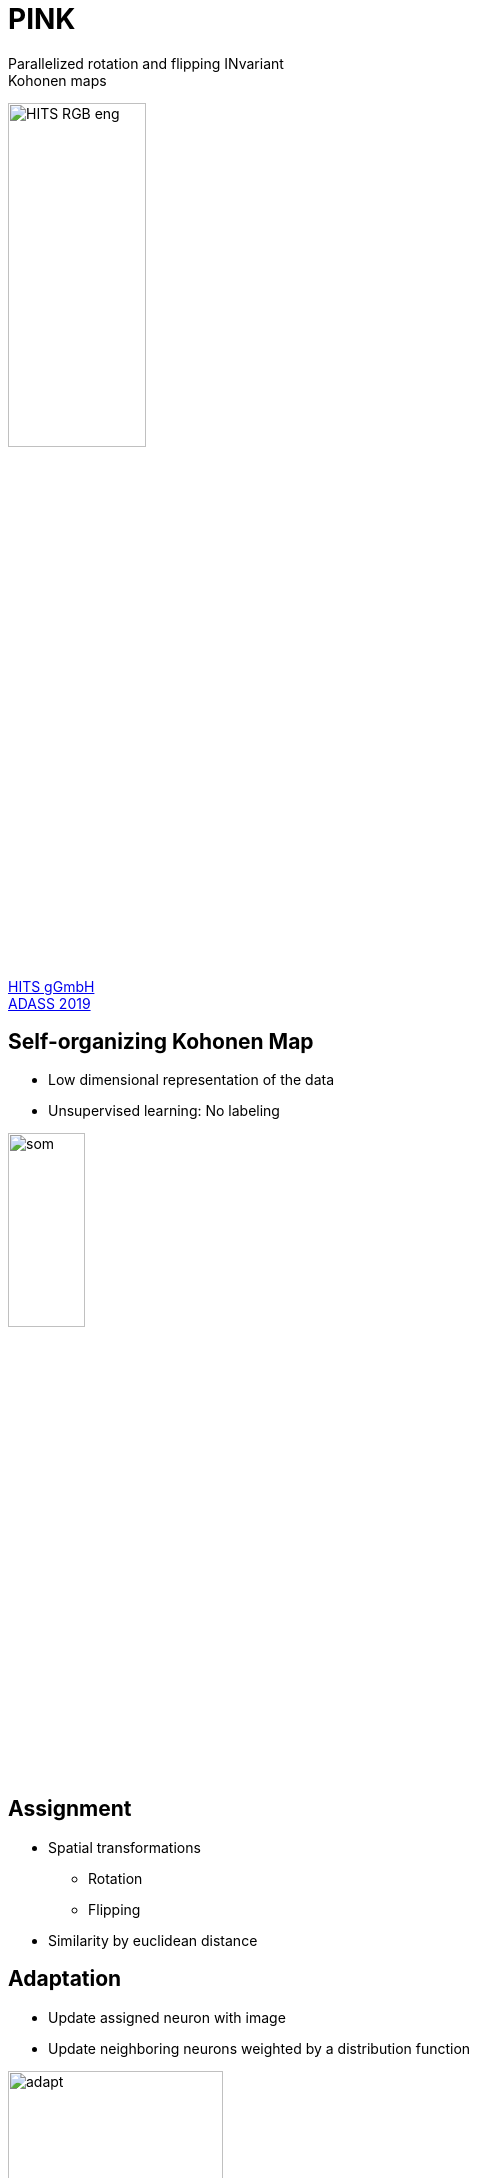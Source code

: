 = PINK
:imagesdir: images
:icons: font
:date: October 6-10, 2019
:my_name: Bernd Doser
:my_email: bernd.doser@h-its.org
:my_twitter: BerndDoser
:my_github: BerndDoser
:revealjs_slideNumber: true
:revealjs_center: false
:customcss: custom.css
:source-highlighter: highlightjs
//:title-slide-background-color: white
//:title-slide-background-image: eso1830a.tif
:title-slide-transition: zoom

Parallelized rotation and flipping INvariant +
Kohonen maps

image::HITS_RGB_eng.jpg[width=40%]

https://h-its.org[HITS gGmbH] +
https://www.adass2019.nl/[ADASS 2019]


== Self-organizing Kohonen Map

  - Low dimensional representation of the data
  - Unsupervised learning: No labeling

image::som.png[width=30%]


== Assignment 

  * Spatial transformations
    ** Rotation
    ** Flipping
  * Similarity by euclidean distance

== Adaptation 

  * Update assigned neuron with image
  * Update neighboring neurons weighted by a distribution function

image::adapt.jpg[width=50%]

== Neuron and euclidean distance dimension

image::dimensions.jpg[width=70%]


== Software Design

Modern, generic C++17 design to ensure static type safety

[source, c++]
----
Data<Cartesian<2>, float> data;
SOM<Hegagonal, Cartesian<2>, float> som;
Trainer<Hegagonal, Cartesian<2>, float, true> trainer(som);

trainer(data);
----


== Python Interface

Dynamic python interface was achieved using
https://github.com/pybind/pybind11[PyBind11] combined with an object oriented layer.

[source, python]
----
import pink
import numpy as np

som_dim = 8
neuron_dim = int(image_dim / math.sqrt(2.0) * 2.0)

np_som = np.random.rand(som_dim, som_dim, neuron_dim, neuron_dim).astype(np.float32)
som = pink.SOM(np_som, som_layout="cartesian-2d")

trainer = pink.Trainer(som)

iter_data = iter(tools.DataIterator("data/radio-galaxies.bin"))
for image in iter_data:
    trainer(pink.Data(image))
----


== Mixed precision ==

The precision for the euclidean distance can be reduced

[cols="^,>,>"]
|===
| float | 32 bit | 4294967296
| int16 | 16 bit | 65536
| int8  | 8 bit  | 256
|===


== Benchmark: CPU vs GPU

[cols="<,^", width=100%, frame=none, grid=none, %header]
|===
|                            | Time / s
| Intel Gold 5118, 24 cores  |    35373
| NVIDIA RTX 2080, int8      |      673
|===

Radio Galaxy Zoo, hexagonal SOM 21x21, neurons 64x64


== Benchmark: Mixed Precision

[cols="<,^", width=100%, frame=none, grid=none, %header]
|===
|                            | Time / s
| NVIDIA RTX 2080, float     |     1867
| NVIDIA RTX 2080, int16     |     1062
| NVIDIA RTX 2080, int8      |      673
|===


